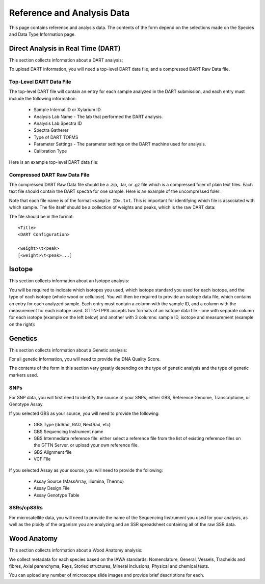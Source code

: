 Reference and Analysis Data
---------------------------

This page contains reference and analysis data. The contents of the form depend on the selections made on the Species and Data Type Information page.

Direct Analysis in Real Time (DART)
***********************************

This section collects information about a DART analysis:

.. image:: ../../../images/dart_information.png

To upload DART information, you will need a top-level DART data file, and a compressed DART Raw Data file.

Top-Level DART Data File
########################

The top-level DART file will contain an entry for each sample analyzed in the DART submission, and each entry must include the following information:

 * Sample Internal ID or Xylarium ID
 * Analysis Lab Name - The lab that performed the DART analysis.
 * Analysis Lab Spectra ID
 * Spectra Gatherer
 * Type of DART TOFMS
 * Parameter Settings - The parameter settings on the DART machine used for analysis.
 * Calibration Type

Here is an example top-level DART data file:

.. image:: ../../../images/example_dart_top.png

Compressed DART Raw Data File
#############################

The compressed DART Raw Data file should be a .zip, .tar, or .gz file which is a compressed foler of plain text files. Each text file should contain the DART spectra for one sample. Here is an example of the uncompressed foler:

.. image:: ../../../images/example_dart_folder.png

Note that each file name is of the format ``<sample ID>.txt``. This is important for identifying which file is associated with which sample. The file itself should be a collection of weights and peaks, which is the raw DART data:

.. image:: ../../../images/example_dart_raw.png

The file should be in the format::

    <Title>
    <DART Configuration>

    <weight>\t<peak>
    [<weight>\t<peak>...]

Isotope
*******

This section collects information about an Isotope analysis:

.. image:: ../../../images/isotope_information.png

You will be required to indicate which isotopes you used, which isotope standard you used for each isotope, and the type of each isotope (whole wood or cellulose). You will then be required to provide an isotope data file, which contains an entry for each analyzed sample. Each entry must contain a column with the sample ID, and a column with the measurement for each isotope used. GTTN-TPPS accepts two formats of an isotope data file - one with separate column for each isotope (example on the left below) and another with 3 columns: sample ID, isotope and measurement (example on the right):

.. image:: ../../../images/example_isotope_1.png 
.. image:: ../../../images/example_isotope_2.png

Genetics
********

This section collects information about a Genetic analysis:

.. image:: ../../../images/genetic_information.png

For all genetic information, you will need to provide the DNA Quality Score.

The contents of the form in this section vary greatly depending on the type of genetic analysis and the type of genetic markers used.

SNPs
####

For SNP data, you will first need to identify the source of your SNPs, either GBS, Reference Genome, Transcriptome, or Genotype Assay.

If you selected GBS as your source, you will need to provide the following:

 * GBS Type (ddRad, RAD, NextRad, etc)
 * GBS Sequencing Instrument name
 * GBS Intermediate reference file: either select a reference file from the list of existing reference files on the GTTN Server, or upload your own reference file.
 * GBS Alignment file
 * VCF File

If you selected Assay as your source, you will need to provide the following:

 * Assay Source (MassArray, Illumina, Thermo)
 * Assay Design File
 * Assay Genotype Table

SSRs/cpSSRs
###########

For microsatellite data, you will need to provide the name of the Sequencing Instrument you used for your analysis, as well as the ploidy of the organism you are analyzing and an SSR spreadsheet containing all of the raw SSR data.

Wood Anatomy
************

This section collects information about a Wood Anatomy analysis:

.. image:: ../../../images/anatomy_information_1.png

We collect metadata for each species based on the IAWA standards: Nomenclature, General, Vessels, Tracheids and fibres, Axial parenchyma, Rays, Storied structures, Mineral inclusions, Physical and chemical tests.

.. image:: ../../../images/anatomy_information_2.png

You can upload any number of microscope slide images and provide brief descriptions for each.

